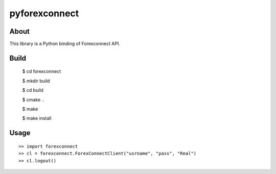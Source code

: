 pyforexconnect
==============

About
------
This library is a Python binding of Forexconnect API.

Build
-----

    $ cd forexconnect

    $ mkdir build

    $ cd build

    $ cmake ..

    $ make

    $ make install

Usage
------

::

   >> import forexconnect
   >> cl = forexconnect.ForexConnectClient("usrname", "pass", "Real")
   >> cl.logout()

